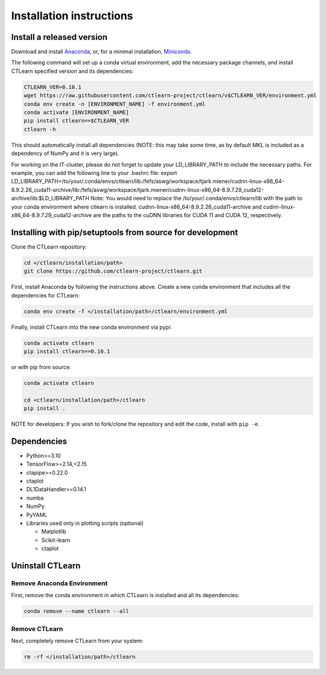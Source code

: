 =========================
Installation instructions
=========================

Install a released version
--------------------------

Download and install `Anaconda <https://www.anaconda.com/download/>`_\ , or, for a minimal installation, `Miniconda <https://conda.io/miniconda.html>`_.

The following command will set up a conda virtual environment, add the
necessary package channels, and install CTLearn specified version and its dependencies:

.. code-block:: bash

   CTLEARN_VER=0.10.1
   wget https://raw.githubusercontent.com/ctlearn-project/ctlearn/v$CTLEARN_VER/environment.yml
   conda env create -n [ENVIRONMENT_NAME] -f environment.yml
   conda activate [ENVIRONMENT_NAME]
   pip install ctlearn==$CTLEARN_VER
   ctlearn -h


This should automatically install all dependencies (NOTE: this may take some time, as by default MKL is included as a dependency of NumPy and it is very large).

For working on the IT-cluster, please do not forget to update your LD_LIBRARY_PATH to include the necessary paths. For example, you can add the following line to your .bashrc file:
export LD_LIBRARY_PATH=/to/your/.conda/envs/ctlearn/lib:/fefs/aswg/workspace/tjark.miener/cudnn-linux-x86_64-8.9.2.26_cuda11-archive/lib:/fefs/aswg/workspace/tjark.miener/cudnn-linux-x86_64-8.9.7.29_cuda12-archive/lib:$LD_LIBRARY_PATH
Note: You would need to replace the /to/your/.conda/envs/ctlearn/lib with the path to your conda environment where ctlearn is installed. cudnn-linux-x86_64-8.9.2.26_cuda11-archive and cudnn-linux-x86_64-8.9.7.29_cuda12-archive are the paths to the cuDNN libraries for CUDA 11 and CUDA 12, respectively.

Installing with pip/setuptools from source for development
----------------------------------------------------------

Clone the CTLearn repository:

.. code-block:: bash

   cd </ctlearn/installation/path>
   git clone https://github.com/ctlearn-project/ctlearn.git

First, install Anaconda by following the instructions above. Create a new conda environment that includes all the dependencies for CTLearn:

.. code-block:: bash

   conda env create -f </installation/path>/ctlearn/environment.yml

Finally, install CTLearn into the new conda environment via pypi:

.. code-block:: bash

   conda activate ctlearn
   pip install ctlearn==0.10.1

or with pip from source:

.. code-block:: bash

   conda activate ctlearn

   cd <ctlearn/installation/path>/ctlearn
   pip install .

NOTE for developers: If you wish to fork/clone the repository and edit the code, install with ``pip -e``.

Dependencies
------------

* Python>=3.10
* TensorFlow>=2.14,<2.15
* ctapipe>=0.22.0
* ctaplot
* DL1DataHandler>=0.14.1
* numba
* NumPy
* PyYAML

* Libraries used only in plotting scripts (optional)

  * Matplotlib
  * Scikit-learn
  * ctaplot

Uninstall CTLearn
-----------------

Remove Anaconda Environment
~~~~~~~~~~~~~~~~~~~~~~~~~~~

First, remove the conda environment in which CTLearn is installed and all its dependencies:

.. code-block:: bash

   conda remove --name ctlearn --all

Remove CTLearn
~~~~~~~~~~~~~~

Next, completely remove CTLearn from your system:

.. code-block:: bash

   rm -rf </installation/path>/ctlearn
